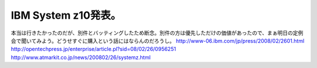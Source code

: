 ﻿IBM System z10発表。
##################################


本当は行きたかったのだが、別件とバッティングしたため断念。別件の方は優先しただけの価値があったので、まぁ明日の定例会で聞いてみよう。どうせすぐに購入という話にはならんのだろうし。
http://www-06.ibm.com/jp/press/2008/02/2601.html
http://opentechpress.jp/enterprise/article.pl?sid=08/02/26/0956251
http://www.atmarkit.co.jp/news/200802/26/systemz.html



.. author:: mkouhei
.. categories:: computer, 
.. tags::


